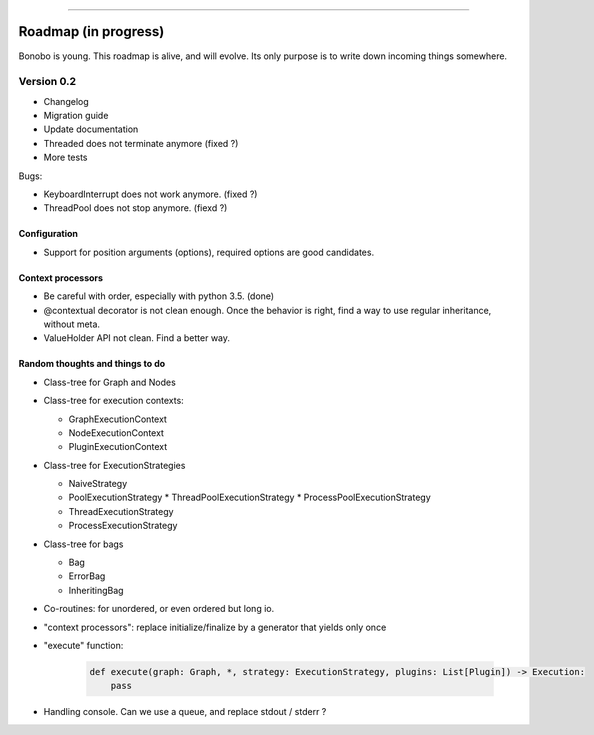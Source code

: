 ----

Roadmap (in progress)
:::::::::::::::::::::

Bonobo is young. This roadmap is alive, and will evolve. Its only purpose is to
write down incoming things somewhere.

Version 0.2
-----------

* Changelog
* Migration guide
* Update documentation
* Threaded does not terminate anymore (fixed ?)
* More tests

Bugs:

- KeyboardInterrupt does not work anymore. (fixed ?)
- ThreadPool does not stop anymore. (fiexd ?)

Configuration
.............

* Support for position arguments (options), required options are good candidates.

Context processors
..................

* Be careful with order, especially with python 3.5. (done)
* @contextual decorator is not clean enough. Once the behavior is right, find a
  way to use regular inheritance, without meta.
* ValueHolder API not clean. Find a better way.

Random thoughts and things to do
................................

* Class-tree for Graph and Nodes

* Class-tree for execution contexts:

  * GraphExecutionContext
  * NodeExecutionContext
  * PluginExecutionContext

* Class-tree for ExecutionStrategies

  * NaiveStrategy
  * PoolExecutionStrategy
    * ThreadPoolExecutionStrategy
    * ProcessPoolExecutionStrategy
  * ThreadExecutionStrategy
  * ProcessExecutionStrategy

* Class-tree for bags

  * Bag
  * ErrorBag
  * InheritingBag

* Co-routines: for unordered, or even ordered but long io.

* "context processors": replace initialize/finalize by a generator that yields only once


* "execute" function:

    .. code-block:: python

        def execute(graph: Graph, *, strategy: ExecutionStrategy, plugins: List[Plugin]) -> Execution:
            pass

* Handling console. Can we use a queue, and replace stdout / stderr ?




